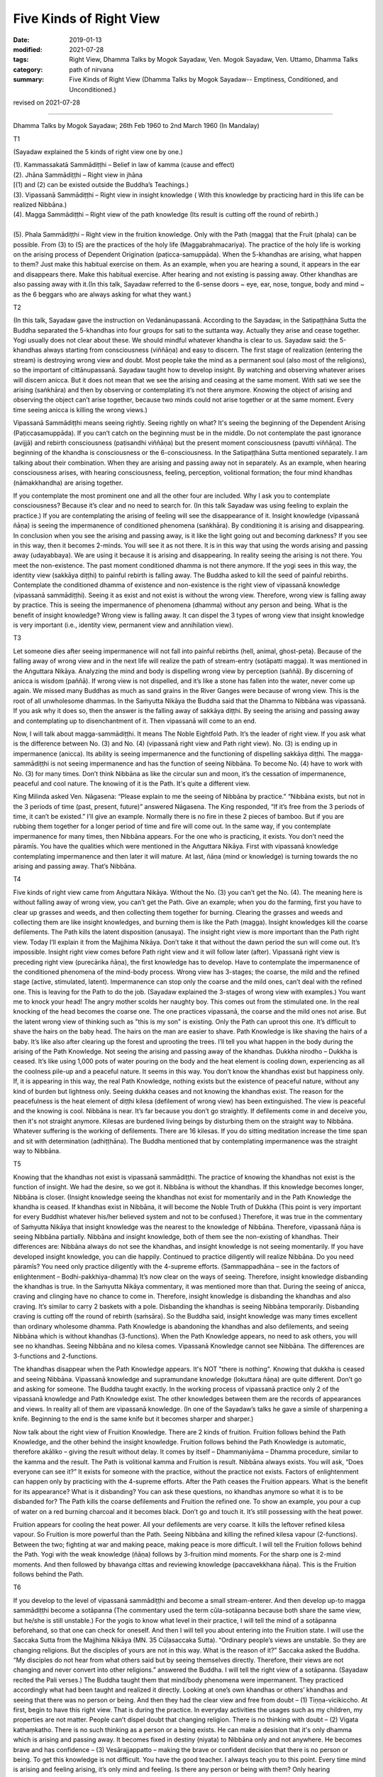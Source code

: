 ==========================================
Five Kinds of Right View
==========================================

:date: 2019-01-13
:modified: 2021-07-28
:tags: Right View, Dhamma Talks by Mogok Sayadaw, Ven. Mogok Sayadaw, Ven. Uttamo, Dhamma Talks
:category: path of nirvana
:summary: Five Kinds of Right View (Dhamma Talks by Mogok Sayadaw-- Emptiness, Conditioned, and Unconditioned.)

revised on 2021-07-28

------

Dhamma Talks by Mogok Sayadaw; 26th Feb 1960 to 2nd March 1960 (In Mandalay)

T1

(Sayadaw explained the 5 kinds of right view one by one.)

| (1). Kammassakatā Sammādiṭṭhi – Belief in law of kamma (cause and effect)
| (2). Jhāna Sammādiṭṭhi – Right view in jhāna
| [(1) and (2) can be existed outside the Buddha’s Teachings.)
| (3). Vipassanā Sammādiṭṭhi – Right view in insight knowledge ( With this knowledge by practicing hard in this life can be realized Nibbāna.)
| (4). Magga Sammādiṭṭhi – Right view of the path knowledge (Its result is cutting off the round of rebirth.)
| 
| (5). Phala Sammādiṭṭhi – Right view in the fruition knowledge. Only with the Path (magga) that the Fruit (phala) can be possible. From (3) to (5) are the practices of the holy life (Maggabrahmacariya). The practice of the holy life is working on the arising process of Dependent Origination (paṭicca-samuppāda). When the 5-khandhas are arising, what happen to them? Just make this habitual exercise on them. As an example, when you are hearing a sound, it appears in the ear and disappears there. Make this habitual exercise. After hearing and not existing is passing away. Other khandhas are also passing away with it.(In this talk, Sayadaw referred to the 6-sense doors ~ eye, ear, nose, tongue, body and mind ~ as the 6 beggars who are always asking for what they want.)

T2

(In this talk, Sayadaw gave the instruction on Vedanānupassanā. According to the Sayadaw, in the Satipaṭṭhāna Sutta the Buddha separated the 5-khandhas into four groups for sati to the suttanta way. Actually they arise and cease together. Yogi usually does not clear about these. We should mindful whatever khandha is clear to us. Sayadaw said: the 5-khandhas always starting from consciousness (viññāṇa) and easy to discern. The first stage of realization (entering the stream) is destroying wrong view and doubt. Most people take the mind as a permanent soul (also most of the religions), so the important of cittānupassanā. Sayadaw taught how to develop insight. By watching and observing whatever arises will discern anicca. But it does not mean that we see the arising and ceasing at the same moment. With sati we see the arising (saṅkhāra) and then by observing or contemplating it’s not there anymore. Knowing the object of arising and observing the object can’t arise together, because two minds could not arise together or at the same moment. Every time seeing anicca is killing the wrong views.) 

Vipassanā Sammādiṭṭhi means seeing rightly. Seeing rightly on what? It's seeing the beginning of the Dependent Arising (Paṭiccasamuppāda). If you can’t catch on the beginning must be in the middle. Do not contemplate the past ignorance (avijjā) and rebirth consciousness (paṭisandhi viññāṇa) but the present moment consciousness (pavutti viññāṇa). The beginning of the khandha is consciousness or the 6-consciousness. In the Satipaṭṭhāna Sutta mentioned separately. I am talking about their combination. When they are arising and passing away not in separately. As an example, when hearing consciousness arises, with hearing consciousness, feeling, perception, volitional formation; the four mind khandhas (nāmakkhandha) are arising together.

If you contemplate the most prominent one and all the other four are included. Why I ask you to contemplate consciousness? Because it’s clear and no need to search for. (In this talk Sayadaw was using feeling to explain the practice.) If you are contemplating the arising of feeling will see the disappearance of it. Insight knowledge (vipassanā ñāṇa) is seeing the impermanence of conditioned phenomena (saṅkhāra). By conditioning it is arising and disappearing. In conclusion when you see the arising and passing away, is it like the light going out and becoming darkness? If you see in this way, then it becomes 2-minds. You will see it as not there. It is in this way that using the words arising and passing away (udayabbaya). We are using it because it is arising and disappearing. In reality seeing the arising is not there. You meet the non-existence. The past moment conditioned dhamma is not there anymore. If the yogi sees in this way, the identity view (sakkāya diṭṭhi) to painful rebirth is falling away. The Buddha asked to kill the seed of painful rebirths. Contemplate the conditioned dhamma of existence and non-existence is the right view of vipassanā knowledge (vipassanā sammādiṭṭhi). Seeing it as exist and not exist is without the wrong view. Therefore, wrong view is falling away by practice. This is seeing the impermanence of phenomena (dhamma) without any person and being. What is the benefit of insight knowledge? Wrong view is falling away. It can dispel the 3 types of wrong view that insight knowledge is very important (i.e., identity view, permanent view and annihilation view).

T3 

Let someone dies after seeing impermanence will not fall into painful rebirths (hell, animal, ghost-peta). Because of the falling away of wrong view and in the next life will realize the path of stream-entry (sotāpatti magga). It was mentioned in the Aṅguttara Nikāya. Analyzing the mind and body is dispelling wrong view by perception (saññā). By discerning of anicca is wisdom (paññā). If wrong view is not dispelled, and it’s like a stone has fallen into the water, never come up again. We missed many Buddhas as much as sand grains in the River Ganges were because of wrong view. This is the root of all unwholesome dhammas. In the Saṁyutta Nikāya the Buddha said that the Dhamma to Nibbāna was vipassanā. If you ask why it does so, then the answer is the falling away of sakkāya diṭṭhi. By seeing the arising and passing away and contemplating up to disenchantment of it. Then vipassanā will come to an end. 

Now, I will talk about magga-sammādiṭṭhi. It means The Noble Eightfold Path. It’s the leader of right view. If you ask what is the difference between No. (3) and No. (4) (vipassanā right view and Path right view). No. (3) is ending up in impermanence (anicca). Its ability is seeing impermanence and the functioning of dispelling sakkāya diṭṭhi. The magga-sammādiṭṭhi is not seeing impermanence and has the function of seeing Nibbāna. To become No. (4) have to work with No. (3) for many times. Don’t think Nibbāna as like the circular sun and moon, it’s the cessation of impermanence, peaceful and cool nature. The knowing of it is the Path. It's quite a different view.

King Milinda asked Ven. Nāgasena: “Please explain to me the seeing of Nibbāna by practice.” “Nibbāna exists, but not in the 3 periods of time (past, present, future)” answered Nāgasena. The King responded, “If it’s free from the 3 periods of time, it can’t be existed.” I’ll give an example. Normally there is no fire in these 2 pieces of bamboo. But if you are rubbing them together for a longer period of time and fire will come out. In the same way, if you contemplate impermanence for many times, then Nibbāna appears. For the one who is practicing, it exists. You don’t need the pāramīs. You have the qualities which were mentioned in the Aṅguttara Nikāya. First with vipassanā knowledge contemplating impermanence and then later it will mature. At last, ñāṇa (mind or knowledge) is turning towards the no arising and passing away. That’s Nibbāna.

T4 

Five kinds of right view came from Aṅguttara Nikāya. Without the No. (3) you can’t get the No. (4). The meaning here is without falling away of wrong view, you can’t get the Path. Give an example; when you do the farming, first you have to clear up grasses and weeds, and then collecting them together for burning. Clearing the grasses and weeds and collecting them are like insight knowledges, and burning them is like the Path (magga). Insight knowledges kill the coarse defilements. The Path kills the latent disposition (anusaya). The insight right view is more important than the Path right view. Today I’ll explain it from the Majjhima Nikāya. Don’t take it that without the dawn period the sun will come out. It’s impossible. Insight right view comes before Path right view and it will follow later (after). Vipassanā right view is preceding right view (purecārika ñāṇa), the first knowledge has to develop. Have to contemplate the impermanence of the conditioned phenomena of the mind-body process. Wrong view has 3-stages; the coarse, the mild and the refined stage (active, stimulated, latent). Impermanence can stop only the coarse and the mild ones, can’t deal with the refined one. This is leaving for the Path to do the job. (Sayadaw explained the 3-stages of wrong view with examples.) You want me to knock your head! The angry mother scolds her naughty boy. This comes out from the stimulated one. In the real knocking of the head becomes the coarse one. The one practices vipassanā, the coarse and the mild ones not arise. But the latent wrong view of thinking such as "this is my son" is existing. Only the Path can uproot this one. It’s difficult to shave the hairs on the baby head. The hairs on the man are easier to shave. Path Knowledge is like shaving the hairs of a baby. It’s like also after clearing up the forest and uprooting the trees. I’ll tell you what happen in the body during the arising of the Path Knowledge. Not seeing the arising and passing away of the khandhas. Dukkha nirodho – Dukkha is ceased. It’s like using 1,000 pots of water pouring on the body and the heat element is cooling down, experiencing as all the coolness pile-up and a peaceful nature. It seems in this way. You don’t know the khandhas exist but happiness only. If, it is appearing in this way, the real Path Knowledge, nothing exists but the existence of peaceful nature, without any kind of burden but lightness only. Seeing dukkha ceases and not knowing the khandhas exist. The reason for the peacefulness is the heat element of diṭṭhi kilesa (defilement of wrong view) has been extinguished. The view is peaceful and the knowing is cool. Nibbāna is near. It’s far because you don’t go straightly. If defilements come in and deceive you, then it's not straight anymore. Kilesas are burdened living beings by disturbing them on the straight way to Nibbāna. Whatever suffering is the working of defilements. There are 16 kilesas. If you do sitting meditation increase the time span and sit with determination (adhiṭṭhāna). The Buddha mentioned that by contemplating impermanence was the straight way to Nibbāna.

T5 

Knowing that the khandhas not exist is vipassanā sammādiṭṭhi. The practice of knowing the khandhas not exist is the function of insight. We had the desire, so we got it. Nibbāna is without the khandhas. If this knowledge becomes longer, Nibbāna is closer. (Insight knowledge seeing the khandhas not exist for momentarily and in the Path Knowledge the khandha is ceased. If khandhas exist in Nibbāna, it will become the Noble Truth of Dukkha (This point is very important for every Buddhist whatever his/her believed system and not to be confused.) Therefore, it was true in the commentary of Saṁyutta Nikāya that insight knowledge was the nearest to the knowledge of Nibbāna. Therefore, vipassanā ñāṇa is seeing Nibbāna partially. Nibbāna and insight knowledge, both of them see the non-existing of khandhas. Their differences are: Nibbāna always do not see the khandhas, and insight knowledge is not seeing momentarily. If you have developed insight knowledge, you can die happily. Continued to practice diligently will realize Nibbāna. Do you need pāramīs? You need only practice diligently with the 4-supreme efforts. (Sammappadhāna – see in the factors of enlightenment – Bodhi-pakkhiya-dhamma) It’s now clear on the ways of seeing. Therefore, insight knowledge disbanding the khandhas is true. In the Saṁyutta Nikāya commentary, it was mentioned more than that. During the seeing of anicca, craving and clinging have no chance to come in. Therefore, insight knowledge is disbanding the khandhas and also craving. It’s similar to carry 2 baskets with a pole. Disbanding the khandhas is seeing Nibbāna temporarily. Disbanding craving is cutting off the round of rebirth (saṁsāra). So the Buddha said, insight knowledge was many times excellent than ordinary wholesome dhamma. Path Knowledge is abandoning the khandhas and also defilements, and seeing Nibbāna which is without khandhas (3-functions). When the Path Knowledge appears, no need to ask others, you will see no khandhas. Seeing Nibbāna and no kilesa comes. Vipassanā Knowledge cannot see Nibbāna. The differences are 3-functions and 2-functions. 

The khandhas disappear when the Path Knowledge appears. It's NOT "there is nothing". Knowing that dukkha is ceased and seeing Nibbāna. Vipassanā knowledge and supramundane knowledge (lokuttara ñāṇa) are quite different. Don’t go and asking for someone. The Buddha taught exactly. In the working process of vipassanā practice only 2 of the vipassanā knowledge and Path Knowledge exist. The other knowledges between them are the records of appearances and views. In reality all of them are vipassanā knowledge. (In one of the Sayadaw’s talks he gave a simile of sharpening a knife. Beginning to the end is the same knife but it becomes sharper and sharper.) 

Now talk about the right view of Fruition Knowledge. There are 2 kinds of fruition. Fruition follows behind the Path Knowledge, and the other behind the insight knowledge. Fruition follows behind the Path Knowledge is automatic, therefore akāliko – giving the result without delay. It comes by itself – Dhammaniyāma – Dhamma procedure, similar to the kamma and the result. The Path is volitional kamma and Fruition is result. Nibbāna always exists. You will ask, “Does everyone can see it?” It exists for someone with the practice, without the practice not exists. Factors of enlightenment can happen only by practicing with the 4-supreme efforts. After the Path ceases the Fruition appears. What is the benefit for its appearance? What is it disbanding? You can ask these questions, no khandhas anymore so what it is to be disbanded for? The Path kills the coarse defilements and Fruition the refined one. To show an example, you pour a cup of water on a red burning charcoal and it becomes black. Don’t go and touch it. It’s still possessing with the heat power. 

Fruition appears for cooling the heat power. All your defilements are very coarse. It kills the leftover refined kilesa vapour. So Fruition is more powerful than the Path. Seeing Nibbāna and killing the refined kilesa vapour (2-functions). Between the two; fighting at war and making peace, making peace is more difficult. I will tell the Fruition follows behind the Path. Yogi with the weak knowledge (ñāṇa) follows by 3-fruition mind moments. For the sharp one is 2-mind moments. And then followed by bhavaṅga cittas and reviewing knowledge (paccavekkhana ñāṇa). This is the Fruition follows behind the Path.

T6 

If you develop to the level of vipassanā sammādiṭṭhi and become a small stream-enterer. And then develop up-to magga sammādiṭṭhi become a sotāpanna (The commentary used the term cūla-sotāpanna because both share the same view, but he/she is still unstable.) For the yogis to know what level in their practice, I will tell the mind of a sotāpanna beforehand, so that one can check for oneself. And then I will tell you about entering into the Fruition state. I will use the Saccaka Sutta from the Majjhima Nikāya (MN. 35 Cūḷasaccaka Sutta). “Ordinary people’s views are unstable. So they are changing religions. But the disciples of yours are not in this way. What is the reason of it?” Saccaka asked the Buddha. “My disciples do not hear from what others said but by seeing themselves directly. Therefore, their views are not changing and never convert into other religions.” answered the Buddha. I will tell the right view of a sotāpanna. (Sayadaw recited the Pali verses.) The Buddha taught them that mind/body phenomena were impermanent. They practiced accordingly what had been taught and realized it directly. Looking at one’s own khandhas or others’ khandhas and seeing that there was no person or being. And then they had the clear view and free from doubt – (1) Tiṇṇa-vicikiccho. At first, begin to have this right view. That is during the practice. In everyday activities the usages such as my children, my properties are not matter. People can’t dispel doubt that changing religion. There is no thinking with doubt – (2) Vigata kathaṃkatho. There is no such thinking as a person or a being exists. He can make a desision that it's only dhamma which is arising and passing away. It becomes fixed in destiny (niyata) to Nibbāna only and not anywhere. He becomes brave and has confidence – (3) Vesārajjappatto – making the brave or confident decision that there is no person or being. To get this knowledge is not difficult. You have the good teacher. I always teach you to this point. Every time mind is arising and feeling arising, it’s only mind and feeling. Is there any person or being with them? Only hearing consciousness is arising and disappearing. Is there anything with them? Every day I am teaching for entering the stream. Even in worldly matters we have to prepare for safety in livelihood. In the same way we should prepare for the supramundane (lokuttara). Even should be more care about it. I am teaching to you that there are only impermanence of mind-body process and the process of cause and effect. Now, you know these by indirectly. Not ending up at other people mouth. (4) Aparappaccayo – means directly experience and not from others. True dhamma is right which had been taught by the Buddha or by me. But it should be right from the personal knowing. One’s own decision is more important. With other saying is ending up at perception (saññā) and not wisdom (paññā). If a person equal to these 4-points, he is stable in the Buddha’s Teaching.

It's impossible to reverse him whatever religion come and whatever ways be used. He just fixes in Nibbāna without any changing. However rich with full of wealth and gems are not the real happiness. Even with these things can be in trouble and suffering. Only enter the stream is completed with the real happiness and gems of faith (saddhā), virtue (sīla), learning (suta), generosity (cāga), shame and fear of wrong doing (hiri and ottappa), wisdom (paññā) (the 7-jewels of a noble person). 

These 4-points of view are always there whenerver someone becomes a stream enterer. This Dhamma is not difficult. The whole Kuru Country (during the Buddha’s time, and now is the New Deli area) practiced the Satipaṭṭhāna and had the good results. With right attention (yonisomanasikāra) will fulfill it. Every time when feeling is arising and knowing it as just feeling is right attention. If mind arising as mind and then with this right attention, it’s easy to contemplate impermanence from behind. It’s important to have right attention whatever is arising. The Buddha mentioned in the Aṅguttara Nikāya was by right attention whatever not increasing dhamma (phenomena) increase and whatever increasing dhamma develop. Even if you can’t give a label to the arising phenomenon and knowing that dhamma arising is good enough. By learning (pariyatti) can give the labels. How can you do it without learning? By knowing that dhamma arising is right attention. In the Buddha’s time Suppabuddha (Suppabuddhakuṭṭhisuttaṃ of Udāna, Khuddakanikāya) the leper and drunkard were no learning, but they had right attention. Knowing as dhamma arising is right attention. It’s not a person/ not a being and passing away. By following behind with this knowing is vipassanā. Follow behind the Path are 2 or 3 fruitions (phalas). Follow behind vipassanā knowledge are many fruitions. I will explain a little about in fruition state. At the beginning seeing dhamma arising and passing away but without analyzing the Noble Truths such as – this is the Truth of Dukkha (Dukkha Sacca) etc. And then all the impermanence suddenly ceases and changes into Nirodha Sacca. There is no Path Knowledge anymore. Instead the fruition mind stays with Nibbāna. Fruition minds are arising continuously but they are also changing, and seeing Nibbāna unaccountably. This is in fruition state. Yogi is staying with the fruition mind.

------

revised on 2021-07-28; cited from https://oba.org.tw/viewtopic.php?f=22&t=4028&p=35552#p35552 (posted on 2018-12-14)

------

- `Content <{filename}pt02-content-of-part02%zh.rst>`__ of Part 2 on "Dhamma Talks by Mogok Sayadaw"

------

- `Content <{filename}content-of-dhamma-talks-by-mogok-sayadaw%zh.rst>`__ of "Dhamma Talks by Mogok Sayadaw"

------

- `Content <{filename}../publication-of-ven-uttamo%zh.rst>`__ of Publications of Ven. Uttamo

------

**This is only an experimental WWW. It's always under construction (proofreading, revising)!**

**According to the translator— Ven. Uttamo's words, this is strictly for free distribution only, as a gift of Dhamma—Dhamma Dāna. You may re-format, reprint, translate, and redistribute this work in any medium.**

..
  07-28 rev. proofread by bhante
  2021-01-11 rev. proofread by bhante; old: "You will ask, “Everyone can see it?”"
  2020-03-04 rev. title (small letter "of") while editing PDF
  05-26 rev. proofread by bhante
  04-21 rev. & add: Content of Publications of Ven. Uttamo; Content of Part 2 on "Dhamma Talks by Mogok Sayadaw"
        del: https://mogokdhammatalks.blog/
  2019-01-10  create rst; post on 01-13